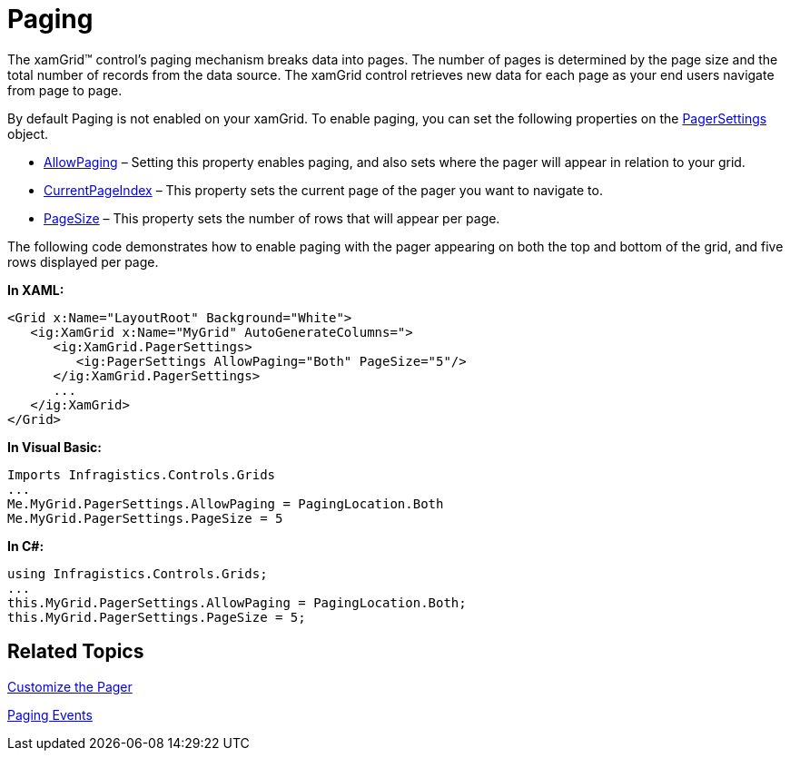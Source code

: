 ﻿////

|metadata|
{
    "name": "xamgrid-paging",
    "controlName": ["xamGrid"],
    "tags": ["Grids","How Do I","Paging"],
    "guid": "{1120DC02-3413-4112-8B6B-B627B0C1CF1C}",  
    "buildFlags": [],
    "createdOn": "2016-05-25T18:21:55.7041883Z"
}
|metadata|
////

= Paging

The xamGrid™ control’s paging mechanism breaks data into pages. The number of pages is determined by the page size and the total number of records from the data source. The xamGrid control retrieves new data for each page as your end users navigate from page to page.

By default Paging is not enabled on your xamGrid. To enable paging, you can set the following properties on the link:{ApiPlatform}controls.grids.xamgrid.v{ProductVersion}~infragistics.controls.grids.pagersettings.html[PagerSettings] object.

* link:{ApiPlatform}controls.grids.xamgrid.v{ProductVersion}~infragistics.controls.grids.pagersettings~allowpaging.html[AllowPaging] – Setting this property enables paging, and also sets where the pager will appear in relation to your grid.
* link:{ApiPlatform}controls.grids.xamgrid.v{ProductVersion}~infragistics.controls.grids.pagersettings~currentpageindex.html[CurrentPageIndex] – This property sets the current page of the pager you want to navigate to.
* link:{ApiPlatform}controls.grids.xamgrid.v{ProductVersion}~infragistics.controls.grids.pagersettings~pagesize.html[PageSize] – This property sets the number of rows that will appear per page.

The following code demonstrates how to enable paging with the pager appearing on both the top and bottom of the grid, and five rows displayed per page.

*In XAML:*

----
<Grid x:Name="LayoutRoot" Background="White">
   <ig:XamGrid x:Name="MyGrid" AutoGenerateColumns=">
      <ig:XamGrid.PagerSettings>
         <ig:PagerSettings AllowPaging="Both" PageSize="5"/>
      </ig:XamGrid.PagerSettings>
      ...       
   </ig:XamGrid>
</Grid>
----

*In Visual Basic:*

----
Imports Infragistics.Controls.Grids
...
Me.MyGrid.PagerSettings.AllowPaging = PagingLocation.Both
Me.MyGrid.PagerSettings.PageSize = 5
----

*In C#:*

----
using Infragistics.Controls.Grids;
...
this.MyGrid.PagerSettings.AllowPaging = PagingLocation.Both;
this.MyGrid.PagerSettings.PageSize = 5;
----

ifdef::sl,wpf[]
image::images/SL_xamGrid_Paging_01.png[Paging]
endif::sl,wpf[]

ifdef::win-rt[]
image::images/RT_xamGrid_Paging_01.png[]
endif::win-rt[]

== *Related Topics*

link:xamgrid-customize-the-pager.html[Customize the Pager]

link:xamgrid-paging-events.html[Paging Events]